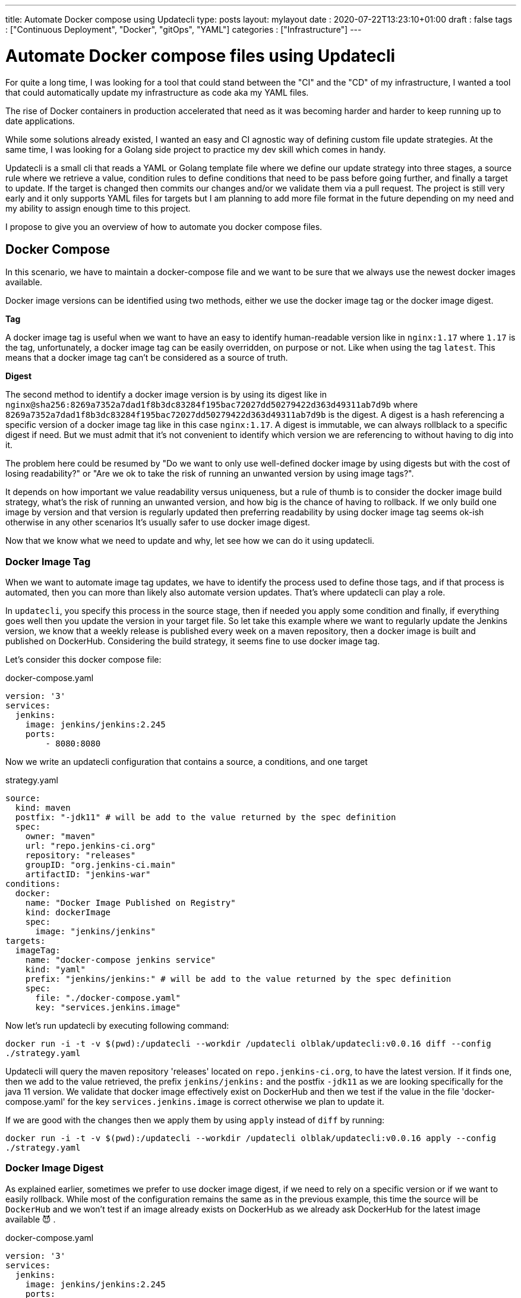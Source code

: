 ---
title: Automate Docker compose using Updatecli
type: posts
layout: mylayout
date : 2020-07-22T13:23:10+01:00
draft : false
tags : ["Continuous Deployment", "Docker", "gitOps", "YAML"]
categories : ["Infrastructure"]
---

= Automate Docker compose files using Updatecli

For quite a long time, I was looking for a tool that could stand between the "CI" and the "CD" of my infrastructure, I wanted a tool that could automatically update my infrastructure as code aka my YAML files.

The rise of Docker containers in production accelerated that need as it was becoming harder and harder to keep running up to date applications.

While some solutions already existed, I wanted an easy and CI agnostic way of defining custom file update strategies. At the same time, I was looking for a Golang side project to practice my dev skill which comes in handy.

Updatecli is a small cli that reads a YAML or Golang template file where we define our update strategy into three stages, a source rule where we retrieve a value, condition rules to define conditions that need to be pass before going further, and finally a target to update. If the target is changed then commits our changes and/or we validate them via a pull request. The project is still very early and it only supports YAML files for targets but I am planning to add more file format in the future depending on my need and my ability to assign enough time to this project.

I propose to give you an overview of how to automate you docker compose files.

== Docker Compose

In this scenario, we have to maintain a docker-compose file and we want to be sure that we always use the newest docker images available.

Docker image versions can be identified using two methods, either we use the docker image tag or the docker image digest.

*Tag*

A docker image tag is useful when we want to have an easy to identify human-readable version like in `nginx:1.17` where `1.17` is the tag, unfortunately, a docker image tag can be easily overridden, on purpose or not. Like when using the tag `latest`.
This means that a docker image tag can't be considered as a source of truth.

*Digest*

The second method to identify a docker image version is by using its digest like in `nginx@sha256:8269a7352a7dad1f8b3dc83284f195bac72027dd50279422d363d49311ab7d9b` where `8269a7352a7dad1f8b3dc83284f195bac72027dd50279422d363d49311ab7d9b` is the digest. A digest is a hash referencing a specific version of a docker image tag like in this case `nginx:1.17`. A digest is immutable, we can always rollblack to a specific digest if need. But we must admit that it's not convenient to identify which version we are referencing to without having to dig into it.


The problem here could be resumed by "Do we want to only use well-defined docker image by using digests but with the cost of losing readability?" or "Are we ok to take the risk of running an unwanted version by using image tags?".

It depends on how important we value readability versus uniqueness, but a rule of thumb is to consider the docker image build strategy, what's the risk of running an unwanted version, and how big is the chance of having to rollback. If we only build one image by version and that version is regularly updated then preferring readability by using docker image tag seems ok-ish otherwise in any other scenarios It's usually safer to use docker image digest.

Now that we know what we need to update and why, let see how we can do it using updatecli.

=== Docker Image Tag

When we want to automate image tag updates, we have to identify the process used to define those tags, and if that process is automated, then you can more than likely also automate version updates. That's where updatecli can play a role.

In `updatecli`, you specify this process in the source stage, then if needed you apply some condition and finally, if everything goes well then you update the version in your target file.
So let take this example where we want to regularly update the Jenkins version, we know that a weekly release is published every week on a maven repository, then a docker image is built and published on DockerHub. Considering the build strategy, it seems fine to use docker image tag.

Let's consider this docker compose file:

.docker-compose.yaml
```
version: '3'
services:
  jenkins:
    image: jenkins/jenkins:2.245
    ports:
        - 8080:8080
```

Now we write an updatecli configuration that contains a source, a conditions, and one target

.strategy.yaml
```
source:
  kind: maven
  postfix: "-jdk11" # will be add to the value returned by the spec definition
  spec:
    owner: "maven"
    url: "repo.jenkins-ci.org"
    repository: "releases"
    groupID: "org.jenkins-ci.main"
    artifactID: "jenkins-war"
conditions:
  docker:
    name: "Docker Image Published on Registry"
    kind: dockerImage
    spec:
      image: "jenkins/jenkins"
targets:
  imageTag:
    name: "docker-compose jenkins service"
    kind: "yaml"
    prefix: "jenkins/jenkins:" # will be add to the value returned by the spec definition
    spec:
      file: "./docker-compose.yaml"
      key: "services.jenkins.image"

```

Now let's run updatecli by executing following command:  

`docker run -i -t -v $(pwd):/updatecli --workdir /updatecli olblak/updatecli:v0.0.16 diff --config ./strategy.yaml`

Updatecli will query the maven repository 'releases' located on `repo.jenkins-ci.org`, to have the latest version. If it finds one, then we add to the value retrieved, the prefix `jenkins/jenkins:` and the postfix `-jdk11` as we are looking specifically for the java 11 version. We validate that docker image effectively exist on DockerHub and then we test if the value in the file 'docker-compose.yaml' for the key `services.jenkins.image` is correct otherwise we plan to update it.

If we are good with the changes then we apply them by using `apply` instead of `diff` by running:  

`docker run -i -t -v $(pwd):/updatecli --workdir /updatecli olblak/updatecli:v0.0.16 apply --config ./strategy.yaml`

=== Docker Image Digest

As explained earlier, sometimes we prefer to use docker image digest, if we need to rely on a specific version or if we want to easily rollback. While most of the configuration remains the same as in the previous example, this time the source will be `DockerHub` and we won't test if an image already exists on DockerHub as we already ask DockerHub for the latest image available 😈 .

.docker-compose.yaml
```
version: '3'
services:
  jenkins:
    image: jenkins/jenkins:2.245
    ports:
        - 8080:8080
```

.strategy.yaml
```
source:
  kind: dockerDigest
  spec:
    image: "jenkins/jenkins"
    tag: "lts-jdk11"
targets:
  imageTag:
    name: "jenkins/jenkins:lts-jdk11 docker digest"
    kind: yaml
    spec:
      file: "./docker-compose.yaml"
      key: "services.jenkins.image"
```

We run:

`docker run -i -t -v $(pwd):/updatecli -workdir /updatecli olblak/updatecli:v0.0.16 diff --config strategy.yaml`

This time updatecli queries DockerHub to retrieve the digest for the docker image `jenkins/jenkins:lts-jdk11`. If it finds one, then we test if the value in the file 'docker-compose.yaml' for the key `services.jenkins.image` is correct otherwise we plan to update it.



Again if we are ok with the changes then we apply them by using `apply` instead of `diff`.


`docker run -i -t -v $(pwd):/updatecli -workdir /updatecli olblak/updatecli:v0.0.16 apply --config stragegy.yaml`

== Git/GitHub

Now that we have an easy way to update docker image version, we are missing a way to save, review, rollback those changes, and git for this is a tremendous tool.
Either we directly commit and push to a git repository or we use the GitHub workflow by pushing to a temporary branch then submit our changes via a pull request which can then be approved.

.docker-compose.yaml
```
version: '3'
services:
  jenkins:
    image: jenkins/jenkins:2.245
    ports:
        - 8080:8080
```

While the configuration remains quite similar to our previous example, this time we introduce two new elements. Firstly, `strategy.yaml` becomes `strategy.tpl` which is a go template.
By using go template we can define generic values and reference them from our template or read values from an environment variable like `{{ requiredEnv  GITHUB_TOKEN }}` which is what we want here so we don't put the GitHub token in the file.
The second major change is the 'scm' block which should be quiet obvious and defines where to push commits.

.strategy.tpl
```
source:
  kind: dockerDigest
  spec:
    image: "jenkins/jenkins"
    tag: "lts-jdk11"
targets:
  imageTag:
    name: "jenkins/jenkins:lts-jdk11 docker digest"
    kind: yaml
    spec:
      file: "./docker-compose.yaml"
      key: "services.jenkins.image"
    scm:
      github:
        user: "John"
        email: "john@example.com"
        owner: "jenkins-infra"
        repository: "charts"
        token: "{{ requiredEnv GITHUB_TOKEN }}"
        username: "johnDoe"
        branch: "master"

```

And now you can use the same command than before

. `docker run -i -t -v $(pwd):/updatecli -workdir /updatecli olblak/updatecli:v0.0.16 diff --config strategy.tpl`
. `docker run -i -t -v $(pwd):/updatecli -workdir /updatecli olblak/updatecli:v0.0.16 apply --config strategy.tpl`


== Conclusion

In this scenario, we saw how to automatically update docker-compose file using custom strategies with updatecli. Because Updatecli is a small tool you can also use it from your favorite CI environment whatever is.

Now we can replace our docker-compose file by any other YAML file to automate YAML update.

Feel free to provide any feedback you may have by opening Github issue on the project link:https://github.com/olblak/updatecli/issues[here]

== Links
* link:https://github.com/olblak/updatecli[olblak/updatecli] for a link to the project
* link:https://github.com/jenkins-infra/charts/tree/master/updateCli[jenkins-infra/charts] for more production use cases
